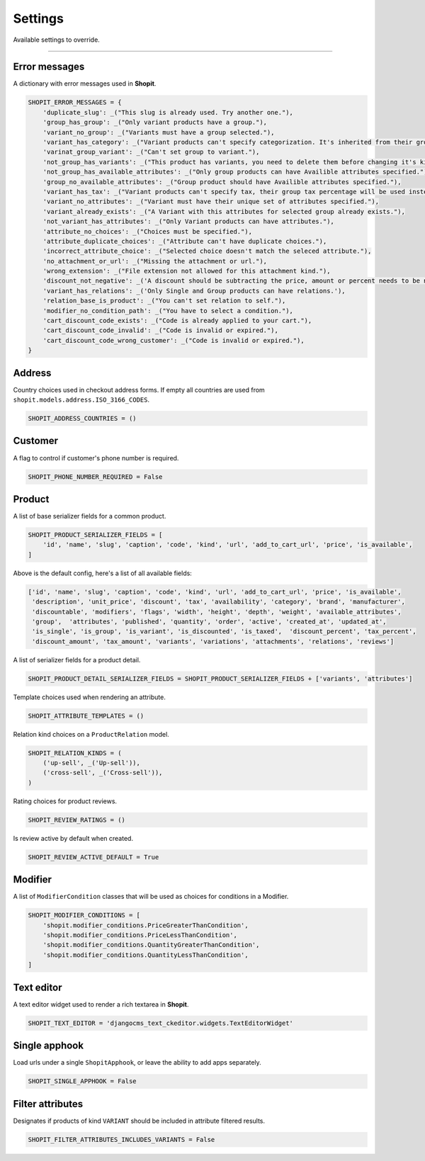 Settings
########

Available settings to override.

----

Error messages
==============

A dictionary with error messages used in **Shopit**.

.. code:: python

    SHOPIT_ERROR_MESSAGES = {
        'duplicate_slug': _("This slug is already used. Try another one."),
        'group_has_group': _("Only variant products have a group."),
        'variant_no_group': _("Variants must have a group selected."),
        'variant_has_category': _("Variant products can't specify categorization. It's inherited from their group."),
        'varinat_group_variant': _("Can't set group to variant."),
        'not_group_has_variants': _("This product has variants, you need to delete them before changing it's kind."),
        'not_group_has_available_attributes': _("Only group products can have Availible attributes specified."),
        'group_no_available_attributes': _("Group product should have Availible attributes specified."),
        'variant_has_tax': _("Variant products can't specify tax, their group tax percentage will be used instead."),
        'variant_no_attributes': _("Variant must have their unique set of attributes specified."),
        'variant_already_exists': _("A Variant with this attributes for selected group already exists."),
        'not_variant_has_attributes': _("Only Variant products can have attributes."),
        'attribute_no_choices': _("Choices must be specified."),
        'attribute_duplicate_choices': _("Attribute can't have duplicate choices."),
        'incorrect_attribute_choice': _("Selected choice doesn't match the seleced attribute."),
        'no_attachment_or_url': _("Missing the attachment or url."),
        'wrong_extension': _("File extension not allowed for this attachment kind."),
        'discount_not_negative': _('A discount should be subtracting the price, amount or percent needs to be negative.'),
        'variant_has_relations': _('Only Single and Group products can have relations.'),
        'relation_base_is_product': _("You can't set relation to self."),
        'modifier_no_condition_path': _("You have to select a condition."),
        'cart_discount_code_exists': _("Code is already applied to your cart."),
        'cart_discount_code_invalid': _("Code is invalid or expired."),
        'cart_discount_code_wrong_customer': _("Code is invalid or expired."),
    }

Address
=======

Country choices used in checkout address forms. If empty all countries are used from ``shopit.models.address.ISO_3166_CODES``.

.. code:: python

    SHOPIT_ADDRESS_COUNTRIES = ()


Customer
========

A flag to control if customer's phone number is required.

.. code:: python

    SHOPIT_PHONE_NUMBER_REQUIRED = False


Product
=======

A list of base serializer fields for a common product.

.. code:: python

    SHOPIT_PRODUCT_SERIALIZER_FIELDS = [
        'id', 'name', 'slug', 'caption', 'code', 'kind', 'url', 'add_to_cart_url', 'price', 'is_available',
    ]

Above is the default config, here's a list of all available fields:

.. code:: python

    ['id', 'name', 'slug', 'caption', 'code', 'kind', 'url', 'add_to_cart_url', 'price', 'is_available',
     'description', 'unit_price', 'discount', 'tax', 'availability', 'category', 'brand', 'manufacturer',
     'discountable', 'modifiers', 'flags', 'width', 'height', 'depth', 'weight', 'available_attributes',
     'group',  'attributes', 'published', 'quantity', 'order', 'active', 'created_at', 'updated_at',
     'is_single', 'is_group', 'is_variant', 'is_discounted', 'is_taxed',  'discount_percent', 'tax_percent',
     'discount_amount', 'tax_amount', 'variants', 'variations', 'attachments', 'relations', 'reviews']

A list of serializer fields for a product detail.

.. code:: python

    SHOPIT_PRODUCT_DETAIL_SERIALIZER_FIELDS = SHOPIT_PRODUCT_SERIALIZER_FIELDS + ['variants', 'attributes']

Template choices used when rendering an attribute.

.. code:: python

    SHOPIT_ATTRIBUTE_TEMPLATES = ()

Relation kind choices on a ``ProductRelation`` model.

.. code:: python

    SHOPIT_RELATION_KINDS = (
        ('up-sell', _('Up-sell')),
        ('cross-sell', _('Cross-sell')),
    )

Rating choices for product reviews.

.. code:: python

    SHOPIT_REVIEW_RATINGS = ()

Is review active by default when created.

.. code:: python

    SHOPIT_REVIEW_ACTIVE_DEFAULT = True

Modifier
========

A list of ``ModifierCondition`` classes that will be used as choices for conditions in a Modifier.

.. code:: python

    SHOPIT_MODIFIER_CONDITIONS = [
        'shopit.modifier_conditions.PriceGreaterThanCondition',
        'shopit.modifier_conditions.PriceLessThanCondition',
        'shopit.modifier_conditions.QuantityGreaterThanCondition',
        'shopit.modifier_conditions.QuantityLessThanCondition',
    ]

Text editor
===========

A text editor widget used to render a rich textarea in **Shopit**.

.. code:: python

    SHOPIT_TEXT_EDITOR = 'djangocms_text_ckeditor.widgets.TextEditorWidget'

Single apphook
==============

Load urls under a single ``ShopitApphook``, or leave the ability to add apps separately.

.. code:: python

    SHOPIT_SINGLE_APPHOOK = False

Filter attributes
=================

Designates if products of kind ``VARIANT`` should be included in attribute filtered results.

.. code:: python

    SHOPIT_FILTER_ATTRIBUTES_INCLUDES_VARIANTS = False

